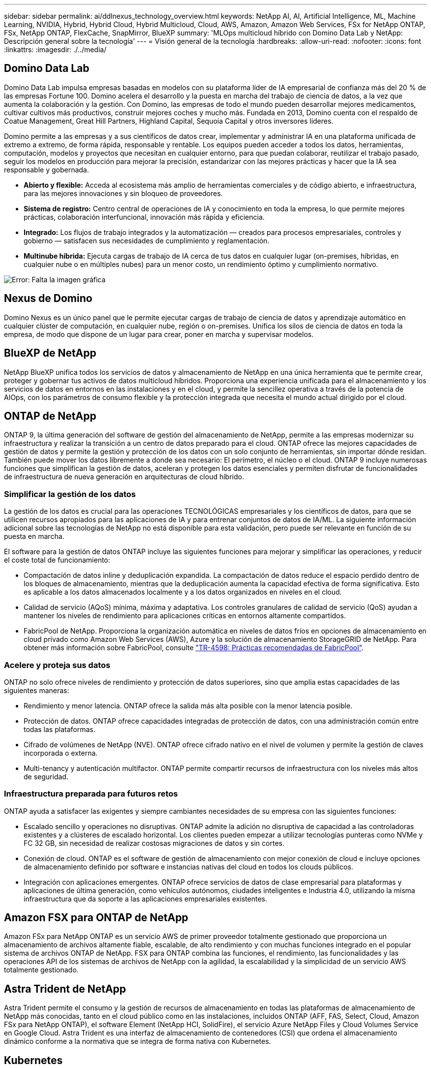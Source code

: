 ---
sidebar: sidebar 
permalink: ai/ddlnexus_technology_overview.html 
keywords: NetApp AI, AI, Artificial Intelligence, ML, Machine Learning, NVIDIA, Hybrid, Hybrid Cloud, Hybrid Multicloud, Cloud, AWS, Amazon, Amazon Web Services, FSx for NetApp ONTAP, FSx, NetApp ONTAP, FlexCache, SnapMirror, BlueXP 
summary: 'MLOps multicloud híbrido con Domino Data Lab y NetApp: Descripción general sobre la tecnología' 
---
= Visión general de la tecnología
:hardbreaks:
:allow-uri-read: 
:nofooter: 
:icons: font
:linkattrs: 
:imagesdir: ./../media/




== Domino Data Lab

Domino Data Lab impulsa empresas basadas en modelos con su plataforma líder de IA empresarial de confianza más del 20 % de las empresas Fortune 100. Domino acelera el desarrollo y la puesta en marcha del trabajo de ciencia de datos, a la vez que aumenta la colaboración y la gestión. Con Domino, las empresas de todo el mundo pueden desarrollar mejores medicamentos, cultivar cultivos más productivos, construir mejores coches y mucho más. Fundada en 2013, Domino cuenta con el respaldo de Coatue Management, Great Hill Partners, Highland Capital, Sequoia Capital y otros inversores líderes.

Domino permite a las empresas y a sus científicos de datos crear, implementar y administrar IA en una plataforma unificada de extremo a extremo, de forma rápida, responsable y rentable. Los equipos pueden acceder a todos los datos, herramientas, computación, modelos y proyectos que necesitan en cualquier entorno, para que puedan colaborar, reutilizar el trabajo pasado, seguir los modelos en producción para mejorar la precisión, estandarizar con las mejores prácticas y hacer que la IA sea responsable y gobernada.

* *Abierto y flexible:* Acceda al ecosistema más amplio de herramientas comerciales y de código abierto, e infraestructura, para las mejores innovaciones y sin bloqueo de proveedores.
* *Sistema de registro:* Centro central de operaciones de IA y conocimiento en toda la empresa, lo que permite mejores prácticas, colaboración interfuncional, innovación más rápida y eficiencia.
* *Integrado:* Los flujos de trabajo integrados y la automatización — creados para procesos empresariales, controles y gobierno — satisfacen sus necesidades de cumplimiento y reglamentación.
* *Multinube híbrida:* Ejecuta cargas de trabajo de IA cerca de tus datos en cualquier lugar (on-premises, híbridas, en cualquier nube o en múltiples nubes) para un menor costo, un rendimiento óptimo y cumplimiento normativo.


image:ddlnexus_image2.png["Error: Falta la imagen gráfica"]



== Nexus de Domino

Domino Nexus es un único panel que le permite ejecutar cargas de trabajo de ciencia de datos y aprendizaje automático en cualquier clúster de computación, en cualquier nube, región o on-premises. Unifica los silos de ciencia de datos en toda la empresa, de modo que dispone de un lugar para crear, poner en marcha y supervisar modelos.



== BlueXP de NetApp

NetApp BlueXP unifica todos los servicios de datos y almacenamiento de NetApp en una única herramienta que te permite crear, proteger y gobernar tus activos de datos multicloud híbridos. Proporciona una experiencia unificada para el almacenamiento y los servicios de datos en entornos en las instalaciones y en el cloud, y permite la sencillez operativa a través de la potencia de AIOps, con los parámetros de consumo flexible y la protección integrada que necesita el mundo actual dirigido por el cloud.



== ONTAP de NetApp

ONTAP 9, la última generación del software de gestión del almacenamiento de NetApp, permite a las empresas modernizar su infraestructura y realizar la transición a un centro de datos preparado para el cloud. ONTAP ofrece las mejores capacidades de gestión de datos y permite la gestión y protección de los datos con un solo conjunto de herramientas, sin importar dónde residan. También puede mover los datos libremente a donde sea necesario: El perímetro, el núcleo o el cloud. ONTAP 9 incluye numerosas funciones que simplifican la gestión de datos, aceleran y protegen los datos esenciales y permiten disfrutar de funcionalidades de infraestructura de nueva generación en arquitecturas de cloud híbrido.



=== Simplificar la gestión de los datos

La gestión de los datos es crucial para las operaciones TECNOLÓGICAS empresariales y los científicos de datos, para que se utilicen recursos apropiados para las aplicaciones de IA y para entrenar conjuntos de datos de IA/ML. La siguiente información adicional sobre las tecnologías de NetApp no está disponible para esta validación, pero puede ser relevante en función de su puesta en marcha.

El software para la gestión de datos ONTAP incluye las siguientes funciones para mejorar y simplificar las operaciones, y reducir el coste total de funcionamiento:

* Compactación de datos inline y deduplicación expandida. La compactación de datos reduce el espacio perdido dentro de los bloques de almacenamiento, mientras que la deduplicación aumenta la capacidad efectiva de forma significativa. Esto es aplicable a los datos almacenados localmente y a los datos organizados en niveles en el cloud.
* Calidad de servicio (AQoS) mínima, máxima y adaptativa. Los controles granulares de calidad de servicio (QoS) ayudan a mantener los niveles de rendimiento para aplicaciones críticas en entornos altamente compartidos.
* FabricPool de NetApp. Proporciona la organización automática en niveles de datos fríos en opciones de almacenamiento en cloud privado como Amazon Web Services (AWS), Azure y la solución de almacenamiento StorageGRID de NetApp. Para obtener más información sobre FabricPool, consulte https://www.netapp.com/pdf.html?item=/media/17239-tr4598pdf.pdf["TR-4598: Prácticas recomendadas de FabricPool"^].




=== Acelere y proteja sus datos

ONTAP no solo ofrece niveles de rendimiento y protección de datos superiores, sino que amplía estas capacidades de las siguientes maneras:

* Rendimiento y menor latencia. ONTAP ofrece la salida más alta posible con la menor latencia posible.
* Protección de datos. ONTAP ofrece capacidades integradas de protección de datos, con una administración común entre todas las plataformas.
* Cifrado de volúmenes de NetApp (NVE). ONTAP ofrece cifrado nativo en el nivel de volumen y permite la gestión de claves incorporada o externa.
* Multi-tenancy y autenticación multifactor. ONTAP permite compartir recursos de infraestructura con los niveles más altos de seguridad.




=== Infraestructura preparada para futuros retos

ONTAP ayuda a satisfacer las exigentes y siempre cambiantes necesidades de su empresa con las siguientes funciones:

* Escalado sencillo y operaciones no disruptivas. ONTAP admite la adición no disruptiva de capacidad a las controladoras existentes y a clústeres de escalado horizontal. Los clientes pueden empezar a utilizar tecnologías punteras como NVMe y FC 32 GB, sin necesidad de realizar costosas migraciones de datos y sin cortes.
* Conexión de cloud. ONTAP es el software de gestión de almacenamiento con mejor conexión de cloud e incluye opciones de almacenamiento definido por software e instancias nativas del cloud en todos los clouds públicos.
* Integración con aplicaciones emergentes. ONTAP ofrece servicios de datos de clase empresarial para plataformas y aplicaciones de última generación, como vehículos autónomos, ciudades inteligentes e Industria 4.0, utilizando la misma infraestructura que da soporte a las aplicaciones empresariales existentes.




== Amazon FSX para ONTAP de NetApp

Amazon FSx para NetApp ONTAP es un servicio AWS de primer proveedor totalmente gestionado que proporciona un almacenamiento de archivos altamente fiable, escalable, de alto rendimiento y con muchas funciones integrado en el popular sistema de archivos ONTAP de NetApp. FSX para ONTAP combina las funciones, el rendimiento, las funcionalidades y las operaciones API de los sistemas de archivos de NetApp con la agilidad, la escalabilidad y la simplicidad de un servicio AWS totalmente gestionado.



== Astra Trident de NetApp

Astra Trident permite el consumo y la gestión de recursos de almacenamiento en todas las plataformas de almacenamiento de NetApp más conocidas, tanto en el cloud público como en las instalaciones, incluidos ONTAP (AFF, FAS, Select, Cloud, Amazon FSx para NetApp ONTAP), el software Element (NetApp HCI, SolidFire), el servicio Azure NetApp Files y Cloud Volumes Service en Google Cloud. Astra Trident es una interfaz de almacenamiento de contenedores (CSI) que ordena el almacenamiento dinámico conforme a la normativa que se integra de forma nativa con Kubernetes.



== Kubernetes

Kubernetes es una plataforma de orquestación de contenedores distribuida de código abierto que originalmente diseñada por Google y que ahora se mantiene mediante Cloud Native Computing Foundation (CNCF). Kubernetes permite la automatización de funciones de puesta en marcha, gestión y escalado para aplicaciones en contenedores, y es la plataforma de orquestación de contenedores dominante en entornos empresariales.



== Amazon Elastic Kubernetes Service (EKS)

Amazon Elastic Kubernetes Service (Amazon EKS) es un servicio de Kubernetes gestionado en la nube de AWS. Amazon EKS gestiona automáticamente la disponibilidad y escalabilidad de los nodos del plano de control de Kubernetes responsables de programar contenedores, gestionar la disponibilidad de las aplicaciones, almacenar datos del clúster y otras tareas clave. Con Amazon EKS, puede aprovechar todo el rendimiento, la escalabilidad, la fiabilidad y la disponibilidad de la infraestructura de AWS, así como las integraciones con las redes y los servicios de seguridad de AWS.
